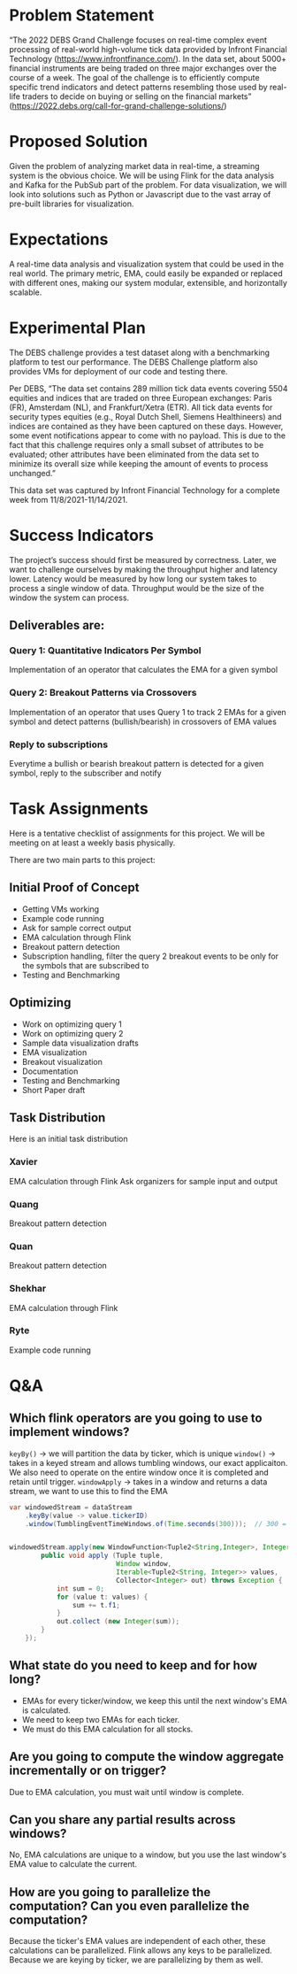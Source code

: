 * Problem Statement
“The 2022 DEBS Grand Challenge focuses on real-time complex event processing of real-world high-volume tick data provided by Infront Financial Technology (https://www.infrontfinance.com/). In the data set, about 5000+ financial instruments are being traded on three major exchanges over the course of a week. The goal of the challenge is to efficiently compute specific trend indicators and detect patterns resembling those used by real-life traders to decide on buying or selling on the financial markets”
(https://2022.debs.org/call-for-grand-challenge-solutions/)

* Proposed Solution
Given the problem of analyzing market data in real-time, a streaming system is the obvious choice. We will be using Flink for the data analysis and Kafka for the PubSub part of the problem. For data visualization, we will look into solutions such as Python or Javascript due to the vast array of pre-built libraries for visualization. 

* Expectations
A real-time data analysis and visualization system that could be used in the real world. The primary metric, EMA, could easily be expanded or replaced with different ones, making our system modular, extensible, and horizontally scalable. 

* Experimental Plan
The DEBS challenge provides a test dataset along with a benchmarking platform to test our performance. The DEBS Challenge platform also provides VMs for deployment of our code and testing there.

Per DEBS, “The data set contains 289 million tick data events covering 5504 equities and indices that are traded on three European exchanges: Paris (FR), Amsterdam (NL), and Frankfurt/Xetra (ETR). All tick data events for security types equities (e.g., Royal Dutch Shell, Siemens Healthineers) and indices are contained as they have been captured on these days. However, some event notifications appear to come with no payload. This is due to the fact that this challenge requires only a small subset of attributes to be evaluated; other attributes have been eliminated from the data set to minimize its overall size while keeping the amount of events to process unchanged.”

This data set was captured by Infront Financial Technology for a complete week from 11/8/2021-11/14/2021.

* Success Indicators
The project’s success should first be measured by correctness. Later, we want to challenge ourselves by making the throughput higher and latency lower. Latency would be measured by how long our system takes to process a single window of data. Throughput would be the size of the window the system can process.

** Deliverables are:
*** Query 1: Quantitative Indicators Per Symbol
Implementation of an operator that calculates the EMA for a given symbol
*** Query 2: Breakout Patterns via Crossovers
Implementation of an operator that uses Query 1 to track 2 EMAs for a given symbol and detect patterns (bullish/bearish) in crossovers of EMA values
*** Reply to subscriptions
Everytime a bullish or bearish breakout pattern is detected for a given symbol, reply to the subscriber and notify

* Task Assignments
Here is a tentative checklist of assignments for this project.
We will be meeting on at least a weekly basis physically.

There are two main parts to this project:

** Initial Proof of Concept
- Getting VMs working
- Example code running
- Ask for sample correct output
- EMA calculation through Flink
- Breakout pattern detection
- Subscription handling, filter the query 2 breakout events to be only for the symbols that are subscribed to
- Testing and Benchmarking
** Optimizing
- Work on optimizing query 1
- Work on optimizing query 2
- Sample data visualization drafts
- EMA visualization
- Breakout visualization
- Documentation
- Testing and Benchmarking
- Short Paper draft

** Task Distribution
Here is an initial task distribution
*** Xavier
EMA calculation through Flink
Ask organizers for sample input and output
*** Quang
Breakout pattern detection
*** Quan
Breakout pattern detection
*** Shekhar
EMA calculation through Flink
*** Ryte
Example code running

* Q&A
** Which flink operators are you going to use to implement windows?
~keyBy()~ \rightarrow we will partition the data by ticker, which is unique
~window()~ \rightarrow takes in a keyed stream and allows tumbling windows, our exact applicaiton. We also need to operate on the entire window once it is completed and retain until trigger.
~windowApply~ \rightarrow takes in a window and returns a data stream, we want to use this to find the EMA

#+begin_src java
  var windowedStream = dataStream
      .keyBy(value -> value.tickerID)
      .window(TumblingEventTimeWindows.of(Time.seconds(300)));  // 300 = 5mins


  windowedStream.apply(new WindowFunction<Tuple2<String,Integer>, Integer, Tuple, Window>() {
          public void apply (Tuple tuple,
                             Window window,
                             Iterable<Tuple2<String, Integer>> values,
                             Collector<Integer> out) throws Exception {
              int sum = 0;
              for (value t: values) {
                  sum += t.f1;
              }
              out.collect (new Integer(sum));
          }
      });
#+end_src
** What state do you need to keep and for how long?
- EMAs for every ticker/window, we keep this until the next window's EMA is calculated.
- We need to keep two EMAs for each ticker.
- We must do this EMA calculation for all stocks.
** Are you going to compute the window aggregate incrementally or on trigger?
Due to EMA calculation, you must wait until window is complete. 
** Can you share any partial results across windows?
No, EMA calculations are unique to a window, but you use the last window's EMA value to calculate the current.
** How are you going to parallelize the computation? Can you even parallelize the computation?
Because the ticker's EMA values are independent of each other, these calculations can be parallelized. Flink allows any keys to be parallelized. Because we are keying by ticker, we are parallelizing by them as well.
